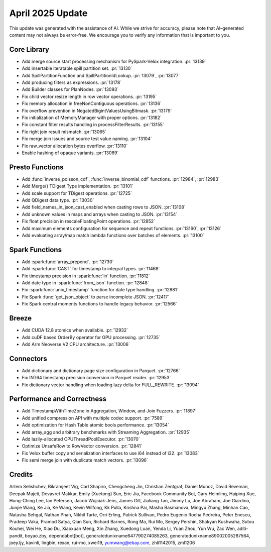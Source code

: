 *****************
April 2025 Update
*****************

This update was generated with the assistance of AI. While we strive for accuracy, please note
that AI–generated content may not always be error-free. We encourage you to verify any information
that is important to you.

Core Library
============

* Add merge source start processing mechanism for PySpark-Velox integration. :pr:`13139`
* Add insertable iteratable spill partition set. :pr:`13130`
* Add SpillPartitionFunction and SpillPartitionIdLookup. :pr:`13079`, :pr:`13077`
* Add producing filters as expressions. :pr:`13178`
* Add Builder classes for PlanNodes. :pr:`13093`
* Fix child vector resize length in row vector operations. :pr:`13195`
* Fix memory allocation in freeNonContiguous operations. :pr:`13136`
* Fix overflow prevention in NegatedBigintValuesUsingBitmask. :pr:`13179`
* Fix initialization of MemoryManager with proper options. :pr:`13182`
* Fix constant filter results handling in processFilterResults. :pr:`13155`
* Fix right join result mismatch. :pr:`13065`
* Fix merge join issues and source test value naming. :pr:`13104`
* Fix raw_vector allocation bytes overflow. :pr:`13110`
* Enable hashing of opaque variants. :pr:`13069`

Presto Functions
================

* Add :func:`inverse_poisson_cdf`, :func:`inverse_binomial_cdf` functions. :pr:`12984`, :pr:`12983`
* Add Merge() TDigest Type implementation. :pr:`13101`
* Add scale support for TDigest operations. :pr:`12725`
* Add QDigest data type. :pr:`13030`
* Add field_names_in_json_cast_enabled when casting rows to JSON. :pr:`13108`
* Add unknown values in maps and arrays when casting to JSON. :pr:`13154`
* Fix float precision in rescaleFloatingPoint operations. :pr:`12852`
* Add maximum elements configuration for sequence and repeat functions. :pr:`13160`, :pr:`13126`
* Add evaluating array/map match lambda functions over batches of elements. :pr:`13100`

Spark Functions
===============

* Add :spark:func:`array_prepend`. :pr:`12730`
* Add :spark:func:`CAST` for timestamp to integral types. :pr:`11468`
* Fix timestamp precision in :spark:func:`in` function. :pr:`11812`
* Add date type in :spark:func:`from_json` function. :pr:`12848`
* Fix :spark:func:`unix_timestamp` function for date type handling. :pr:`12881`
* Fix Spark :func:`get_json_object` to parse incomplete JSON. :pr:`12417`
* Fix Spark central moments functions to handle legacy behavior. :pr:`12566`

Breeze
======

* Add CUDA 12.8 atomics when available. :pr:`12932`
* Add cuDF based OrderBy operator for GPU processing. :pr:`12735`
* Add Arm Neoverse V2 CPU architecture. :pr:`13006`

Connectors
==========

* Add dictionary and dictionary page size configuration in Parquet. :pr:`12766`
* Fix INT64 timestamp precision conversion in Parquet reader. :pr:`12953`
* Fix dictionary vector handling when loading lazy delta for FULL_REWRITE. :pr:`13094`

Performance and Correctness
===========================

* Add TimestampWithTimeZone in Aggregation, Window, and Join Fuzzers. :pr:`11897`
* Add unified compression API with multiple codec support. :pr:`7589`
* Add optimization for Hash Table atomic bools performance. :pr:`13054`
* Add array_agg and arbitrary benchmarks with Streaming Aggregation. :pr:`12935`
* Add lazily-allocated CPUThreadPoolExecutor. :pr:`13070`
* Optimize UnsafeRow to RowVector conversion. :pr:`12841`
* Fix Velox buffer copy and serialization interfaces to use i64 instead of i32. :pr:`13083`
* Fix semi merge join with duplicate match vectors. :pr:`13096`

Credits
=======

Artem Selishchev, Bikramjeet Vig, Carl Shapiro, Chengcheng Jin, Christian Zentgraf, Daniel Munoz, David Reveman, Deepak Majeti, Devavret Makkar, Emily (Xuetong) Sun, Eric Jia, Facebook Community Bot, Gary Helmling, Haiping Xue, Hung-Ching Lee, Ian Petersen, Jacob Wujciak-Jens, James Gill, Jialiang Tan, Jimmy Lu, Joe Abraham, Joe Giardino, Junjie Wang, Ke Jia, Ke Wang, Kevin Wilfong, Kk Pulla, Krishna Pai, Masha Basmanova, Mingyu Zhang, Minhan Cao, Natasha Sehgal, Nathan Phan, Nikhil Tarte, Orri Erling, Patrick Sullivan, Pedro Eugenio Rocha Pedreira, Peter Enescu, Pradeep Vaka, Pramod Satya, Qian Sun, Richard Barnes, Rong Ma, Rui Mo, Sergey Pershin, Shakyan Kushwaha, Sutou Kouhei, Wei He, Xiao Du, Xiaoxuan Meng, Xin Zhang, Xuedong Luan, Yenda Li, Yuan Zhou, Yun Wu, Zac Wen, aditi-pandit, boyao.zby, dependabot[bot], generatedunixname647790274085263, generatedunixname89002005287564, joey.ljy, kavinli, lingbin, rexan, rui-mo, xwei19, yumwang@ebay.com, zhli1142015, zml1206
